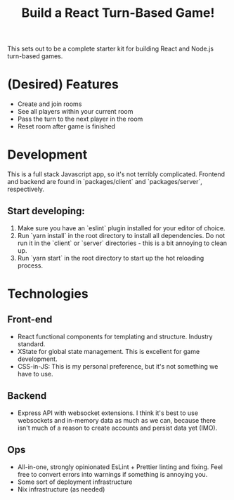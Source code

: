 #+TITLE: Build a React Turn-Based Game!

This sets out to be a complete starter kit for building React and Node.js turn-based games.

* (Desired) Features
- Create and join rooms
- See all players within your current room
- Pass the turn to the next player in the room
- Reset room after game is finished
* Development
This is a full stack Javascript app, so it's not terribly complicated.
Frontend and backend are found in `packages/client` and `packages/server`, respectively.

** Start developing:
1. Make sure you have an `eslint` plugin installed for your editor of choice.
2. Run `yarn install` in the root directory to install all dependencies. Do not run it in the `client` or `server` directories - this is a bit annoying to clean up.
3. Run `yarn start` in the root directory to start up the hot reloading process.

* Technologies
** Front-end
- React functional components for templating and structure. Industry standard.
- XState for global state management. This is excellent for game development.
- CSS-in-JS: This is my personal preference, but it's not something we have to use.
** Backend
- Express API with websocket extensions. I think it's best to use websockets and in-memory data as much as we can, because there isn't much of a reason to create accounts and persist data yet (IMO).
** Ops
- All-in-one, strongly opinionated EsLint + Prettier linting and fixing. Feel free to convert errors into warnings if something is annoying you.
- Some sort of deployment infrastructure
- Nix infrastructure (as needed)
